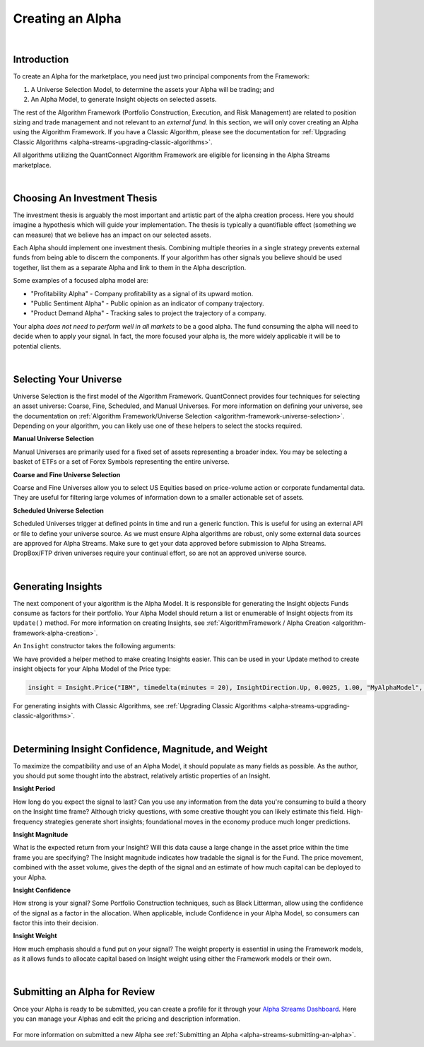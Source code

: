 .. _alpha-streams-creating-an-alpha:

=================
Creating an Alpha
=================

|

Introduction
============
To create an Alpha for the marketplace, you need just two principal components from the Framework:

#. A Universe Selection Model, to determine the assets your Alpha will be trading; and
#. An Alpha Model, to generate Insight objects on selected assets.

The rest of the Algorithm Framework (Portfolio Construction, Execution, and Risk Management) are related to position sizing and trade management and not relevant to an *external fund.* In this section, we will only cover creating an Alpha using the Algorithm Framework. If you have a Classic Algorithm, please see the documentation for :ref:`Upgrading Classic Algorithms <alpha-streams-upgrading-classic-algorithms>`.

All algorithms utilizing the QuantConnect Algorithm Framework are eligible for licensing in the Alpha Streams marketplace.

|

Choosing An Investment Thesis
=============================
The investment thesis is arguably the most important and artistic part of the alpha creation process. Here you should imagine a hypothesis which will guide your implementation. The thesis is typically a quantifiable effect (something we can measure) that we believe has an impact on our selected assets.

Each Alpha should implement one investment thesis. Combining multiple theories in a single strategy prevents external funds from being able to discern the components. If your algorithm has other signals you believe should be used together, list them as a separate Alpha and link to them in the Alpha description.

Some examples of a focused alpha model are:

* "Profitability Alpha" - Company profitability as a signal of its upward motion.
* "Public Sentiment Alpha" - Public opinion as an indicator of company trajectory.
* "Product Demand Alpha" - Tracking sales to project the trajectory of a company.

Your alpha *does not need to perform well in all markets* to be a good alpha. The fund consuming the alpha will need to decide when to apply your signal. In fact, the more focused your alpha is, the more widely applicable it will be to potential clients.

|

Selecting Your Universe
=======================
Universe Selection is the first model of the Algorithm Framework. QuantConnect provides four techniques for selecting an asset universe: Coarse, Fine, Scheduled, and Manual Universes. For more information on defining your universe, see the documentation on :ref:`Algorithm Framework/Universe Selection <algorithm-framework-universe-selection>`. Depending on your algorithm, you can likely use one of these helpers to select the stocks required.

**Manual Universe Selection**

Manual Universes are primarily used for a fixed set of assets representing a broader index. You may be selecting a basket of ETFs or a set of Forex Symbols representing the entire universe.

**Coarse and Fine Universe Selection**

Coarse and Fine Universes allow you to select US Equities based on price-volume action or corporate fundamental data. They are useful for filtering large volumes of information down to a smaller actionable set of assets.

**Scheduled Universe Selection**

Scheduled Universes trigger at defined points in time and run a generic function. This is useful for using an external API or file to define your universe source. As we must ensure Alpha algorithms are robust, only some external data sources are approved for Alpha Streams. Make sure to get your data approved before submission to Alpha Streams. DropBox/FTP driven universes require your continual effort, so are not an approved universe source.

|

Generating Insights
===================
The next component of your algorithm is the Alpha Model. It is responsible for generating the Insight objects Funds consume as factors for their portfolio. Your Alpha Model should return a list or enumerable of Insight objects from its ``Update()`` method. For more information on creating Insights, see :ref:`AlgorithmFramework / Alpha Creation <algorithm-framework-alpha-creation>`.

An ``Insight`` constructor takes the following arguments:

.. tabs::

   .. code-tab:: c#

        // Insight Constructor Arguments
        // new Insight(symbol, period, type, confidence=null, magnitude=null, source=null, weight=null);
        var insight = new Insight("IBM", TimeSpan.FromMinutes(20), InsightType.Price, InsightDirection.Up, 0.0025m, 1.0m, "MyAlphaModel", 0.25m);

        var insight = Insight.Price("IBM", TimeSpan.FromMinutes(20), InsightDirection.Up, 0.0025m, 1.0m, "MyAlphaModel", 0.25m);

   .. code-tab:: py

        # Insight Constructor Arguments:
        # Insight(symbol, timedelta, type, direction, magnitude=None, confidence=None, sourceModel=None, weight=None)
        Insight("IBM", timedelta(minutes=20), InsightType.Price, InsightDirection.Up, 0.0025, 1.00, "MyAlphaModel", 0.25)

        insight = Insight.Price("IBM", timedelta(minutes = 20), InsightDirection.Up, 0.0025, 1.00, "MyAlphaModel", 0.25)

We have provided a helper method to make creating Insights easier. This can be used in your Update method to create insight objects for your Alpha Model of the Price type:

.. code-block:: py

        insight = Insight.Price("IBM", timedelta(minutes = 20), InsightDirection.Up, 0.0025, 1.00, "MyAlphaModel", 0.25)

For generating insights with Classic Algorithms, see :ref:`Upgrading Classic Algorithms <alpha-streams-upgrading-classic-algorithms>`.

|

.. _alpha-streams-creating-an-alpha-determining-insight-confidence-magnitude-and-weight:

Determining Insight Confidence, Magnitude, and Weight
=====================================================
To maximize the compatibility and use of an Alpha Model, it should populate as many fields as possible. As the author, you should put some thought into the abstract, relatively artistic properties of an Insight.

**Insight Period**

How long do you expect the signal to last? Can you use any information from the data you're consuming to build a theory on the Insight time frame? Although tricky questions, with some creative thought you can likely estimate this field. High-frequency strategies generate short insights; foundational moves in the economy produce much longer predictions.

**Insight Magnitude**

What is the expected return from your Insight? Will this data cause a large change in the asset price within the time frame you are specifying? The Insight magnitude indicates how tradable the signal is for the Fund. The price movement, combined with the asset volume, gives the depth of the signal and an estimate of how much capital can be deployed to your Alpha.

**Insight Confidence**

How strong is your signal? Some Portfolio Construction techniques, such as Black Litterman, allow using the confidence of the signal as a factor in the allocation. When applicable, include Confidence in your Alpha Model, so consumers can factor this into their decision.

**Insight Weight**

How much emphasis should a fund put on your signal? The weight property is essential in using the Framework models, as it allows funds to allocate capital based on Insight weight using either the Framework models or their own.

|

Submitting an Alpha for Review
==============================

Once your Alpha is ready to be submitted, you can create a profile for it through your `Alpha Streams Dashboard <https://www.quantconnect.com/alpha/dashboard>`_. Here you can manage your Alphas and edit the pricing and description information.

.. figure:: https://cdn.quantconnect.com/docs/i/alpha-dashboard.png

For more information on submitted a new Alpha see  :ref:`Submitting an Alpha <alpha-streams-submitting-an-alpha>`.